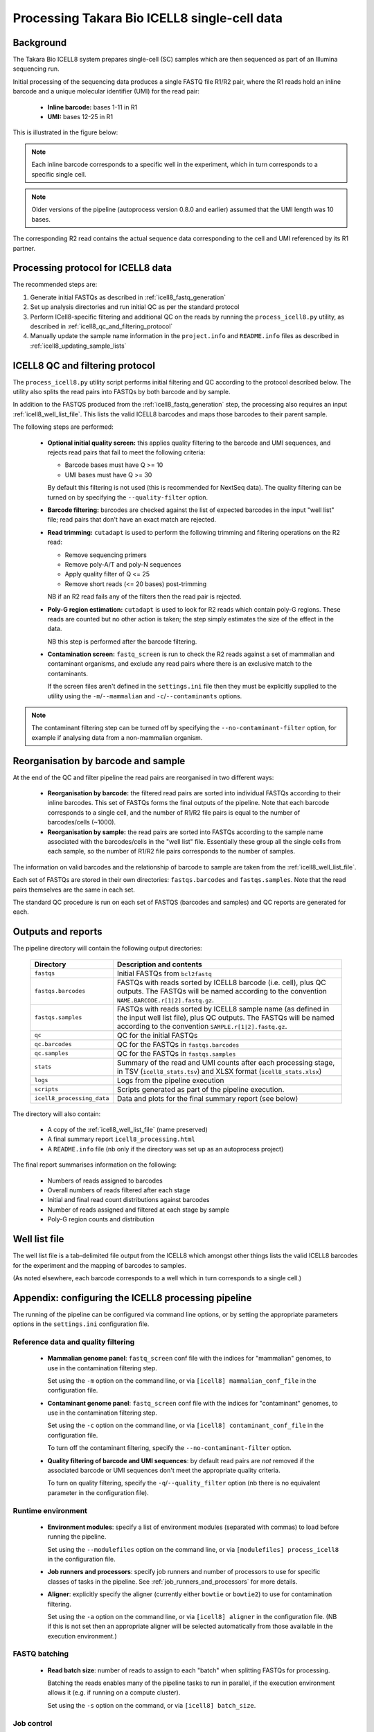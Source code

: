 Processing Takara Bio ICELL8 single-cell data
=============================================

Background
----------

The Takara Bio ICELL8 system prepares single-cell (SC) samples which
are then sequenced as part of an Illumina sequencing run.

Initial processing of the sequencing data produces a single FASTQ file
R1/R2 pair, where the R1 reads hold an inline barcode and a unique
molecular identifier (UMI) for the read pair:

 * **Inline barcode:** bases 1-11 in R1
 * **UMI:** bases 12-25 in R1

This is illustrated in the figure below:

.. image:: images/icell8_read1.png 

.. note::

   Each inline barcode corresponds to a specific well in the
   experiment, which in turn corresponds to a specific single
   cell.

.. note::

   Older versions of the pipeline (autoprocess version 0.8.0
   and earlier) assumed that the UMI length was 10 bases.

The corresponding R2 read contains the actual sequence data
corresponding to the cell and UMI referenced by its R1 partner.

.. _icell8_processing_protocol:

Processing protocol for ICELL8 data
-----------------------------------

The recommended steps are:

1. Generate initial FASTQs as described in
   :ref:`icell8_fastq_generation`
2. Set up analysis directories and run initial QC as per the standard
   protocol
3. Perform ICell8-specific filtering and additional QC on the reads
   by running the ``process_icell8.py`` utility, as described in
   :ref:`icell8_qc_and_filtering_protocol`
4. Manually update the sample name information in the ``project.info``
   and ``README.info`` files as described in
   :ref:`icell8_updating_sample_lists`

..  _icell8_qc_and_filtering_protocol:

ICELL8 QC and filtering protocol
--------------------------------

The ``process_icell8.py`` utility script performs initial filtering
and QC according to the protocol described below. The utility also splits
the read pairs into FASTQs by both barcode and by sample.

In addition to the FASTQS produced from the  :ref:`icell8_fastq_generation`
step, the processing also requires an input :ref:`icell8_well_list_file`.
This lists the valid ICELL8 barcodes and maps those barcodes to their
parent sample.

The following steps are performed:

 * **Optional initial quality screen:** this applies quality filtering
   to the barcode and UMI sequences, and rejects read pairs that fail to
   meet the following criteria:

   - Barcode bases must have Q >= 10
   - UMI bases must have Q >= 30

   By default this filtering is not used (this is recommended for
   NextSeq data). The quality filtering can be turned on by specifying
   the ``--quality-filter`` option.


 * **Barcode filtering:** barcodes are checked against the list of
   expected barcodes in the input "well list" file; read pairs that
   don't have an exact match are rejected.


 * **Read trimming:** ``cutadapt`` is used to perform the following
   trimming and filtering operations on the R2 read:

   - Remove sequencing primers
   - Remove poly-A/T and poly-N sequences
   - Apply quality filter of Q <= 25
   - Remove short reads (<= 20 bases) post-trimming

   NB if an R2 read fails any of the filters then the read pair is
   rejected.


 * **Poly-G region estimation:** ``cutadapt`` is used to look for
   R2 reads which contain poly-G regions. These reads are counted but
   no other action is taken; the step simply estimates the size of
   the effect in the data.

   NB this step is performed after the barcode filtering.


 * **Contamination screen:** ``fastq_screen`` is run to check the
   R2 reads against a set of mammalian and contaminant organisms, and
   exclude any read pairs where there is an exclusive match to the
   contaminants.

   If the screen files aren't defined in the ``settings.ini`` file
   then they must be explicitly supplied to the utility using
   the ``-m``/``--mammalian`` and ``-c``/``--contaminants`` options.

.. note::

   The contaminant filtering step can be turned off by specifying
   the ``--no-contaminant-filter`` option, for example if analysing
   data from a non-mammalian organism.

Reorganisation by barcode and sample
------------------------------------

At the end of the QC and filter pipeline the read pairs are
reorganised in two different ways:

 * **Reorganisation by barcode:** the filtered read pairs are
   sorted into individual FASTQs according to their inline barcodes.
   This set of FASTQs forms the final outputs of the pipeline. Note
   that each barcode corresponds to a single cell, and the number of
   R1/R2 file pairs is equal to the number of barcodes/cells (~1000).

 * **Reorganisation by sample:** the read pairs are sorted into FASTQs
   according to the sample name associated with the barcodes/cells in
   the "well list" file. Essentially these group all the single cells
   from each sample, so the number of R1/R2 file pairs corresponds to
   the number of samples.

The information on valid barcodes and the relationship of barcode to
sample are taken from the :ref:`icell8_well_list_file`.

Each set of FASTQs are stored in their own directories:
``fastqs.barcodes`` and ``fastqs.samples``. Note that the read pairs
themselves are the same in each set.

The standard QC procedure is run on each set of FASTQS (barcodes and
samples) and QC reports are generated for each.

Outputs and reports
-------------------

The pipeline directory will contain the following output
directories:

 ========================== ===============================================
 **Directory**              **Description and contents**
 -------------------------- -----------------------------------------------
 ``fastqs``                 Initial FASTQs from ``bcl2fastq``
 ``fastqs.barcodes``        FASTQs with reads sorted by ICELL8 barcode
                            (i.e. cell), plus QC outputs.
                            The FASTQs will be named according to the
                            convention ``NAME.BARCODE.r[1|2].fastq.gz``.
 ``fastqs.samples``         FASTQs with reads sorted by ICELL8 sample
                            name (as defined in the input well list file),
                            plus QC outputs.
                            The FASTQs will be named according to the
                            convention ``SAMPLE.r[1|2].fastq.gz``.
 ``qc``                     QC for the initial FASTQs
 ``qc.barcodes``            QC for the FASTQs in ``fastqs.barcodes``
 ``qc.samples``             QC for the FASTQs in ``fastqs.samples``
 ``stats``                  Summary of the read and UMI counts after each
                            processing stage, in TSV (``icell8_stats.tsv``)
                            and XLSX format (``icell8_stats.xlsx``)
 ``logs``                   Logs from the pipeline execution
 ``scripts``                Scripts generated as part of the pipeline
                            execution.
 ``icell8_processing_data`` Data and plots for the final summary report
                            (see below)
 ========================== ===============================================

The directory will also contain:

 * A copy of the :ref:`icell8_well_list_file` (name preserved)
 * A final summary report ``icell8_processing.html``
 * A ``README.info`` file (nb only if the directory was set up as
   an autoprocess project)

The final report summarises information on the following:

 * Numbers of reads assigned to barcodes
 * Overall numbers of reads filtered after each stage
 * Initial and final read count distributions against barcodes
 * Number of reads assigned and filtered at each stage by sample
 * Poly-G region counts and distribution

.. _icell8_well_list_file:

Well list file
--------------

The well list file is a tab-delimited file output from the ICELL8 which
amongst other things lists the valid ICELL8 barcodes for the experiment
and the mapping of barcodes to samples.

(As noted elsewhere, each barcode corresponds to a well which in turn
corresponds to a single cell.)

.. _icell8_pipeline_configuration:

Appendix: configuring the ICELL8 processing pipeline
----------------------------------------------------

The running of the pipeline can be configured via command line options,
or by setting the appropriate parameters options in the ``settings.ini``
configuration file.

Reference data and quality filtering
~~~~~~~~~~~~~~~~~~~~~~~~~~~~~~~~~~~~

 * **Mammalian genome panel**: ``fastq_screen`` conf file with the
   indices for "mammalian" genomes, to use in the contamination
   filtering step.

   Set using the ``-m`` option on the command line, or via
   ``[icell8] mammalian_conf_file`` in the configuration file.

 * **Contaminant genome panel**: ``fastq_screen`` conf file with the
   indices for "contaminant" genomes, to use in the contamination
   filtering step.

   Set using the ``-c`` option on the command line, or via
   ``[icell8] contaminant_conf_file`` in the configuration file.

   To turn off the contaminant filtering, specify the
   ``--no-contaminant-filter`` option.

 * **Quality filtering of barcode and UMI sequences**: by default
   read pairs are *not* removed if the associated barcode or UMI
   sequences don't meet the appropriate quality criteria.

   To turn on quality filtering, specify the
   ``-q``/``--quality_filter`` option (nb there is no equivalent
   parameter in the configuration file).

Runtime environment
~~~~~~~~~~~~~~~~~~~

 * **Environment modules**: specify a list of environment modules
   (separated with commas) to load before running the pipeline.

   Set using the ``--modulefiles`` option on the command line, or
   via ``[modulefiles] process_icell8`` in the configuration file.

 * **Job runners and processors**: specify job runners and number
   of processors to use for specific classes of tasks in the pipeline.
   See :ref:`job_runners_and_processors` for more details.

 * **Aligner**: explicitly specify the aligner (currently either
   ``bowtie`` or ``bowtie2``) to use for contamination filtering.

   Set using the ``-a`` option on the command line, or via
   ``[icell8] aligner`` in the configuration file. (NB if this is
   not set then an appropriate aligner will be selected
   automatically from those available in the execution
   environment.)

FASTQ batching
~~~~~~~~~~~~~~

 * **Read batch size**: number of reads to assign to each "batch"
   when splitting FASTQs for processing.

   Batching the reads enables many of the pipeline tasks to run
   in parallel, if the execution environment allows it (e.g. if
   running on a compute cluster).

   Set using the ``-s`` option on the command, or via
   ``[icell8] batch_size``.

Job control
~~~~~~~~~~~

 * **Maximum number of concurrent jobs**: limits the number of
   processes that the pipeline will attempt to run at any one
   time.

   The default is taken from the ``max_concurrent_jobs``
   parameter in the configuration file; it can be set at run
   time using the ``-j``/``--max-jobs`` command line option.

..  _job_runners_and_processors:

Job runners and processors
~~~~~~~~~~~~~~~~~~~~~~~~~~

Job runners and numbers of processors can be explicitly defined
for different "stages" of the pipeline, where a stage is
essentially a class of tasks).

For the ICell8 processing pipeline the stages are:

 ================== ========================================
 **Name**           **Description**
 ------------------ ----------------------------------------
 contaminant_filter Tasks for filtering "contaminated" reads
 qc                 Tasks for performing QC on the FASTQs
 statistics         Tasks for generating statistics
 ================== ========================================

Use the ``-n``/``--nprocessors`` and ``-r``/``--runners`` options
to specify the number of cores that can be used, and an appropriate
runner (if necessary) for each of these stages.

Via the command line e.g.::

    process_icell.py ... -r statistics='GEJobRunner(-pe smp.pe 4)' -n 4

Via the configuration file::

    [icell8]
    nprocessors_statistics = 4

    [runners]
    icell8_statistics = GEJobRunner(-pe smp.pe 4)

.. _icell8_updating_sample_lists:

Appendix: manually updating sample lists
----------------------------------------

Currently the processing pipeline implemented in ``process_icell8.py``
doesn't automatically update the sample lists in ``projects.info``
and the ``README.info`` in the ICell8 project directories.

To do this manually requires extracting the sample names and editing
the files to update them with the correct data.

The sample names can be extracted from the well list file using the
command::

    tail -n +2 WellList.TXT | cut -f5 | sed 's/ /_/g' | sort -u | paste -s -d","

which produces a list suitable for ``projects.info`` (e.g.
``Pos_Ctrl,SC004,SC005,SC006``).

To get them in a format suitable for the ``README.info`` file::

    tail -n +2 WellList.TXT | cut -f5 | sed 's/ /_/g' | sort -u | paste -s -d"," | sed 's/,/, /g'

(e.g. ``Pos_Ctrl, SC004, SC005, SC006, SC007``).

The number of samples can be obtained by::

    tail -n +2 WellList.TXT | cut -f5 | sort -u | wc -l
